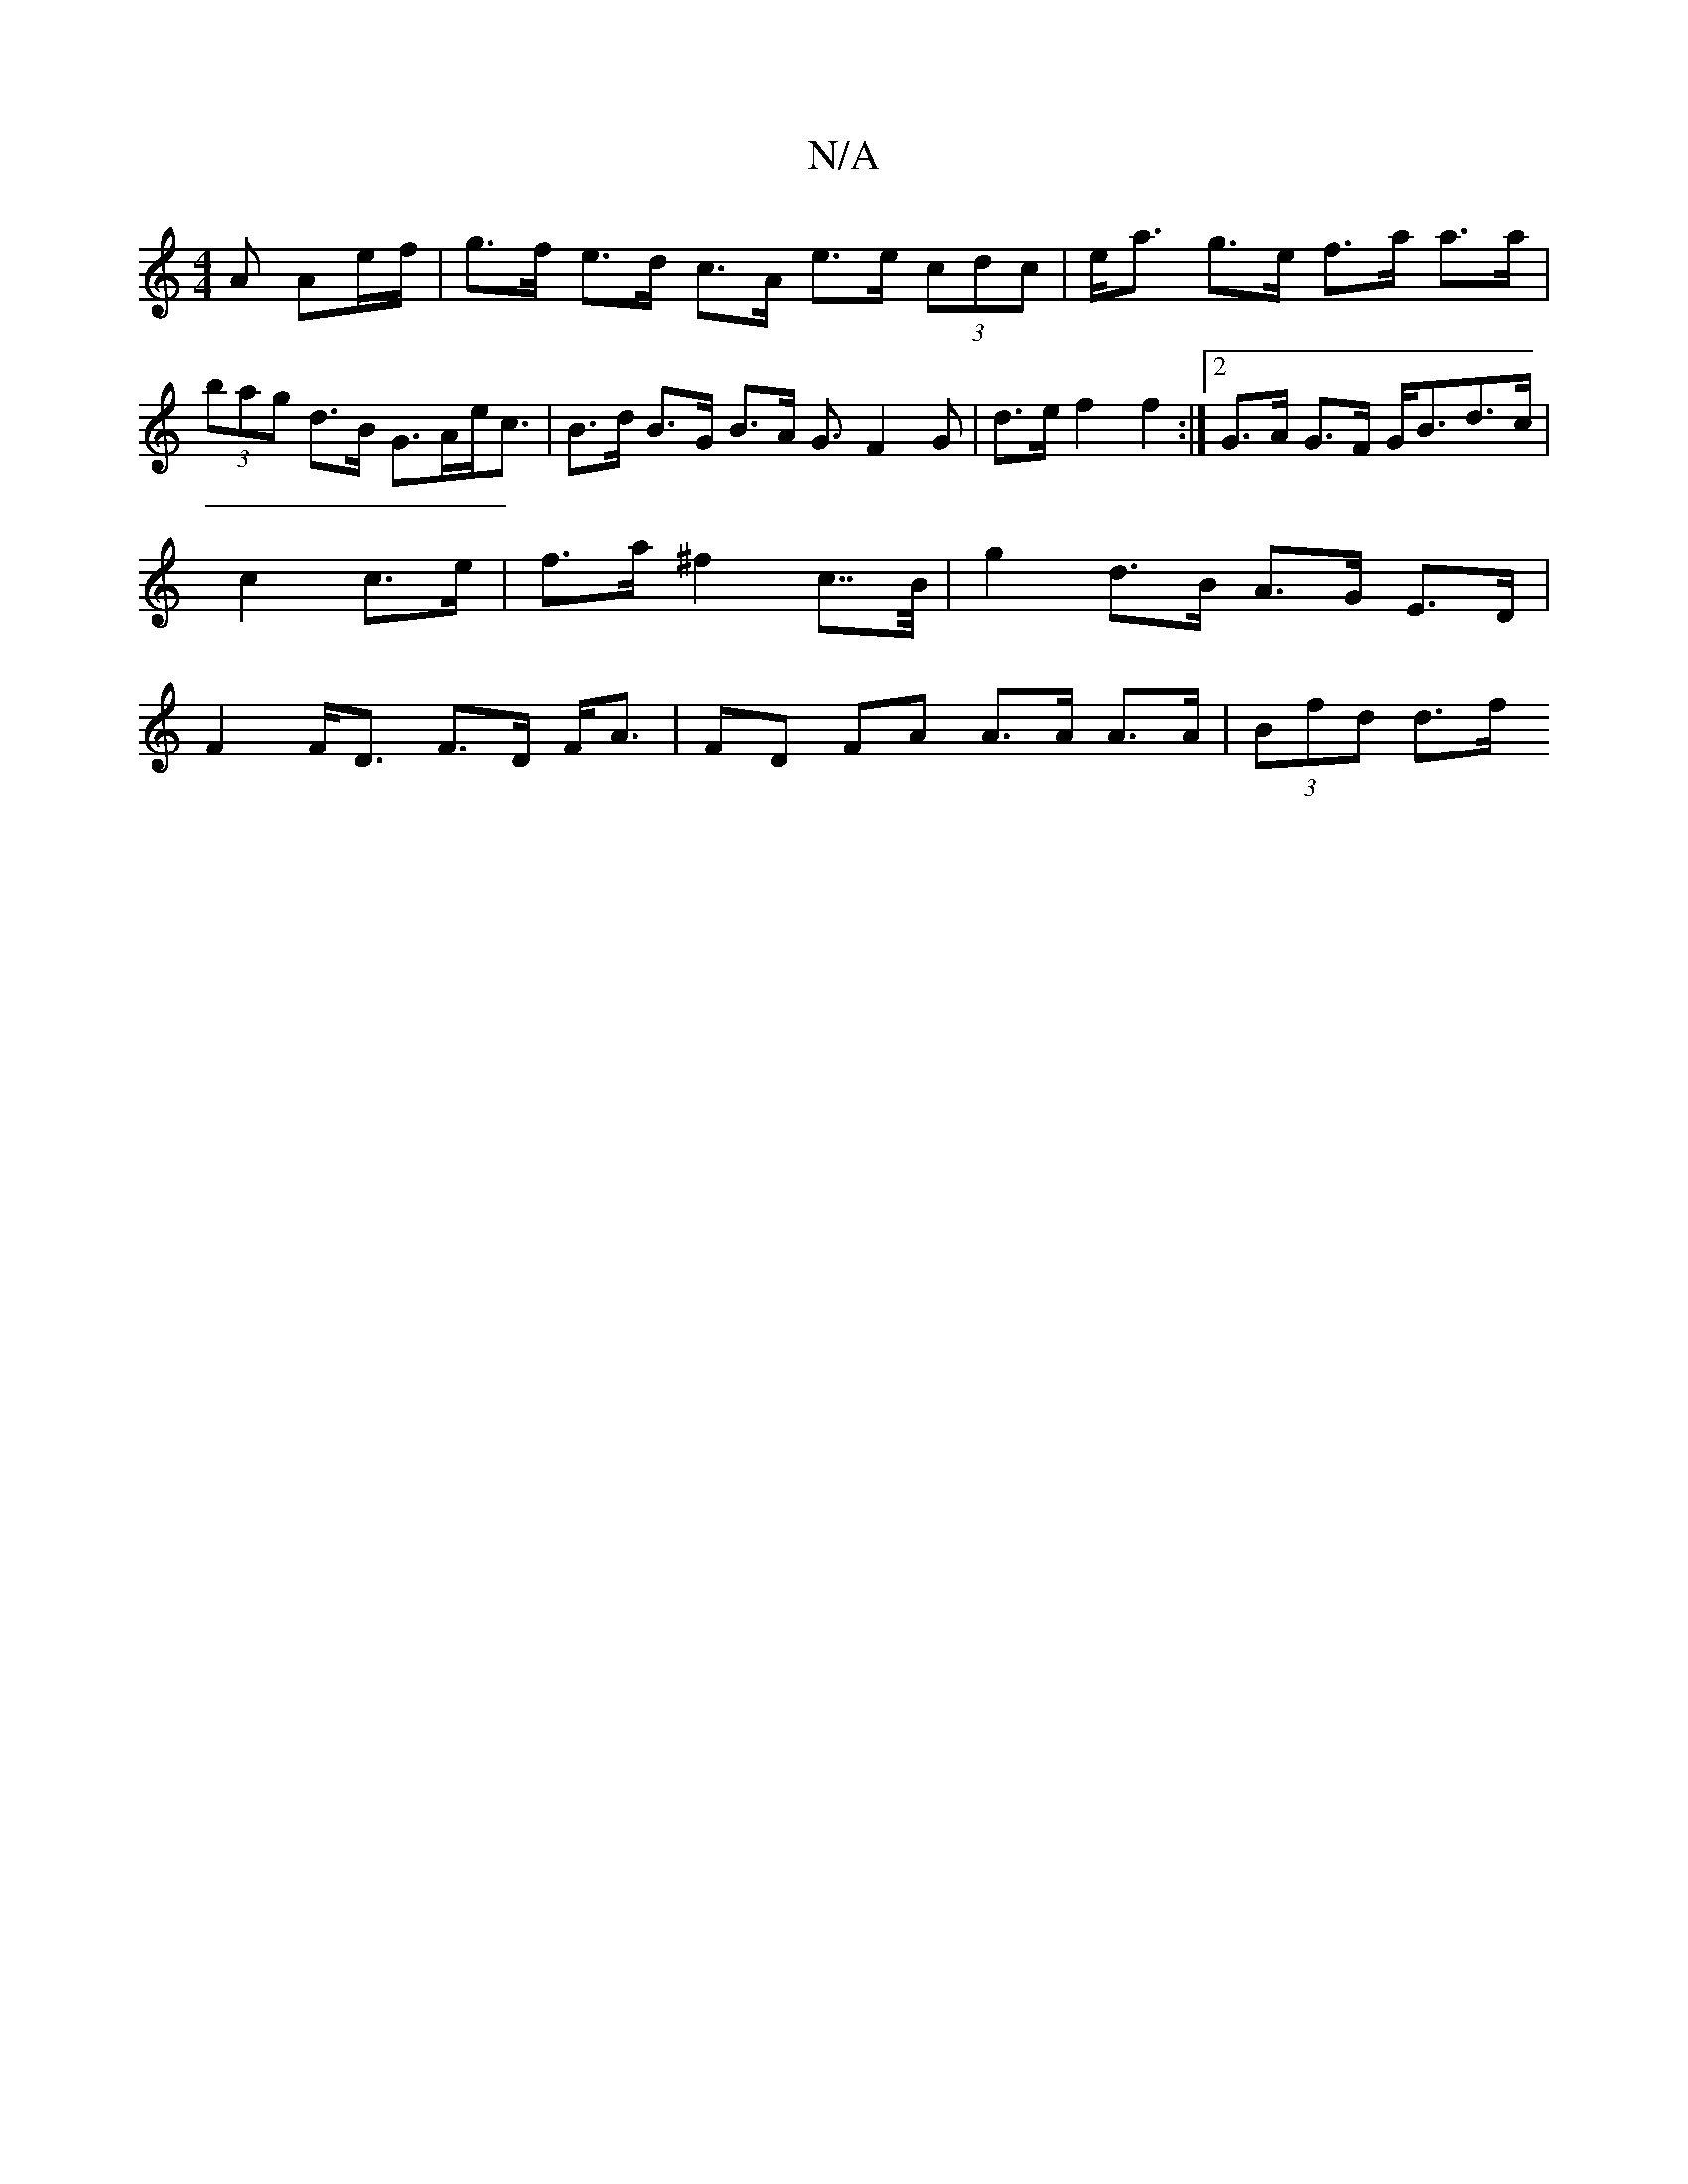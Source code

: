 X:1
T:N/A
M:4/4
R:N/A
K:Cmajor
A Ae/f/ | g>f e>d c>A e>e (3cdc | e<a g>e f>a a>a|(3bag d>B G>Ae<c |B>d B>G B>A G3/-F2G|d>e f2 f2 :|2 G>A G>F G<Bd>c | c2 c>e | f>a ^f2 c>>B | g2 d>B A>G E>D | F2 F<D F>D F<A | FD FA A>A A>A|(3Bfd d>f